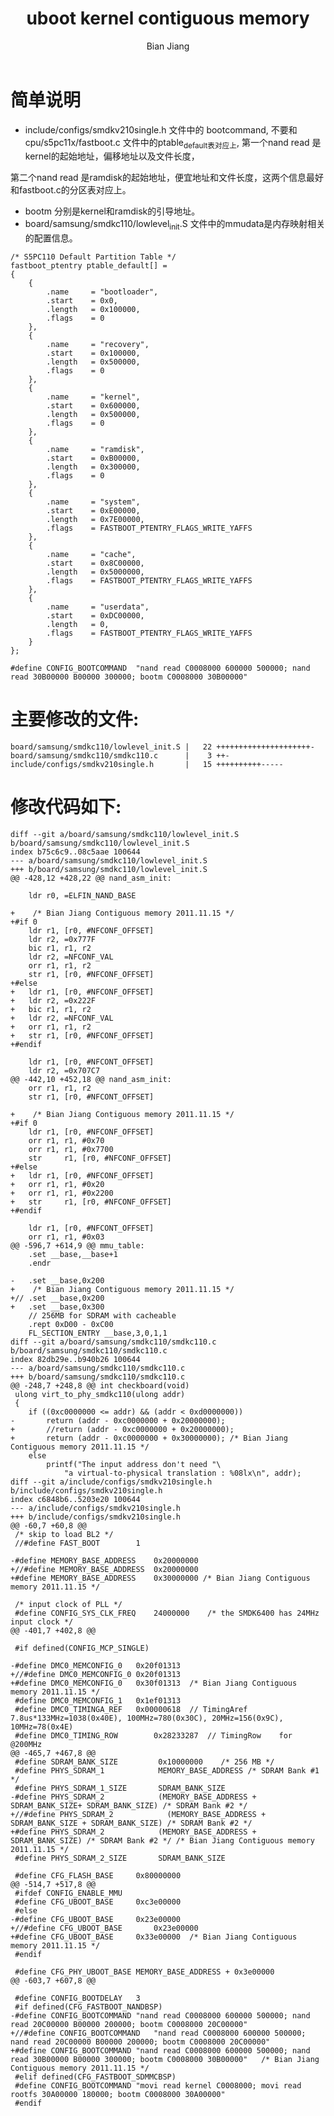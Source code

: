#+TITLE: uboot kernel contiguous memory
#+AUTHOR: Bian Jiang
#+EMAIL: borderj@gmail.com
#+LINK_HOME: http://wifihack.net
#+KEYWORDS: Android, Kernel, uboot, memory, nand

* 简单说明
 * include/configs/smdkv210single.h 文件中的 bootcommand, 不要和cpu/s5pc11x/fastboot.c 文件中的ptable_default表对应上, 第一个nand read 是kernel的起始地址，偏移地址以及文件长度，
第二个nand read 是ramdisk的起始地址，便宜地址和文件长度，这两个信息最好和fastboot.c的分区表对应上。
 * bootm 分别是kernel和ramdisk的引导地址。
 * board/samsung/smdkc110/lowlevel_init.S 文件中的mmudata是内存映射相关的配置信息。

#+BEGIN_EXAMPLE
/* S5PC110 Default Partition Table */
fastboot_ptentry ptable_default[] =
{
	{
		.name     = "bootloader",
		.start    = 0x0,
		.length   = 0x100000,
		.flags    = 0
	},
	{
		.name     = "recovery",
		.start    = 0x100000,
		.length   = 0x500000,
		.flags    = 0
	},
	{
		.name     = "kernel",
		.start    = 0x600000,
		.length   = 0x500000,
		.flags    = 0
	},
	{
		.name     = "ramdisk",
		.start    = 0xB00000,
		.length   = 0x300000,
		.flags    = 0
	},
	{
		.name     = "system",
		.start    = 0xE00000,
		.length   = 0x7E00000,
		.flags    = FASTBOOT_PTENTRY_FLAGS_WRITE_YAFFS
	},
	{
		.name     = "cache",
		.start    = 0x8C00000,
		.length   = 0x5000000,
		.flags    = FASTBOOT_PTENTRY_FLAGS_WRITE_YAFFS
	},
	{
		.name     = "userdata",
		.start    = 0xDC00000,
		.length   = 0,
		.flags    = FASTBOOT_PTENTRY_FLAGS_WRITE_YAFFS
	}
};
#+END_EXAMPLE

#+BEGIN_EXAMPLE
#define CONFIG_BOOTCOMMAND	"nand read C0008000 600000 500000; nand read 30B00000 B00000 300000; bootm C0008000 30B00000"
#+END_EXAMPLE


* 主要修改的文件:

#+BEGIN_EXAMPLE
 board/samsung/smdkc110/lowlevel_init.S |   22 +++++++++++++++++++++-
 board/samsung/smdkc110/smdkc110.c      |    3 ++-
 include/configs/smdkv210single.h       |   15 ++++++++++-----
#+END_EXAMPLE

* 修改代码如下:

#+BEGIN_EXAMPLE
diff --git a/board/samsung/smdkc110/lowlevel_init.S b/board/samsung/smdkc110/lowlevel_init.S
index b75c6c9..08c5aae 100644
--- a/board/samsung/smdkc110/lowlevel_init.S
+++ b/board/samsung/smdkc110/lowlevel_init.S
@@ -428,12 +428,22 @@ nand_asm_init:
 
 	ldr	r0, =ELFIN_NAND_BASE
 
+    /* Bian Jiang Contiguous memory 2011.11.15 */
+#if 0
 	ldr	r1, [r0, #NFCONF_OFFSET]
 	ldr	r2, =0x777F
 	bic	r1, r1, r2
 	ldr	r2, =NFCONF_VAL
 	orr	r1, r1, r2
 	str	r1, [r0, #NFCONF_OFFSET]
+#else
+	ldr	r1, [r0, #NFCONF_OFFSET]
+	ldr	r2, =0x222F
+	bic	r1, r1, r2
+	ldr	r2, =NFCONF_VAL
+	orr	r1, r1, r2
+	str	r1, [r0, #NFCONF_OFFSET]
+#endif
 
 	ldr	r1, [r0, #NFCONT_OFFSET]
 	ldr	r2, =0x707C7
@@ -442,10 +452,18 @@ nand_asm_init:
 	orr	r1, r1, r2
 	str	r1, [r0, #NFCONT_OFFSET]
 
+    /* Bian Jiang Contiguous memory 2011.11.15 */
+#if 0
 	ldr	r1, [r0, #NFCONF_OFFSET]
 	orr	r1, r1, #0x70
 	orr	r1, r1, #0x7700
 	str     r1, [r0, #NFCONF_OFFSET]
+#else
+	ldr	r1, [r0, #NFCONF_OFFSET]
+	orr	r1, r1, #0x20
+	orr	r1, r1, #0x2200
+	str     r1, [r0, #NFCONF_OFFSET]
+#endif
 
 	ldr	r1, [r0, #NFCONT_OFFSET]
 	orr	r1, r1, #0x03
@@ -596,7 +614,9 @@ mmu_table:
 	.set __base,__base+1
 	.endr
 
-	.set __base,0x200
+    /* Bian Jiang Contiguous memory 2011.11.15 */
+//	.set __base,0x200
+	.set __base,0x300
 	// 256MB for SDRAM with cacheable
 	.rept 0xD00 - 0xC00
 	FL_SECTION_ENTRY __base,3,0,1,1
diff --git a/board/samsung/smdkc110/smdkc110.c b/board/samsung/smdkc110/smdkc110.c
index 82db29e..b940b26 100644
--- a/board/samsung/smdkc110/smdkc110.c
+++ b/board/samsung/smdkc110/smdkc110.c
@@ -248,7 +248,8 @@ int checkboard(void)
 ulong virt_to_phy_smdkc110(ulong addr)
 {
 	if ((0xc0000000 <= addr) && (addr < 0xd0000000))
-		return (addr - 0xc0000000 + 0x20000000);
+		//return (addr - 0xc0000000 + 0x20000000);
+		return (addr - 0xc0000000 + 0x30000000); /* Bian Jiang Contiguous memory 2011.11.15 */
 	else
 		printf("The input address don't need "\
 			"a virtual-to-physical translation : %08lx\n", addr);
diff --git a/include/configs/smdkv210single.h b/include/configs/smdkv210single.h
index c6848b6..5203e20 100644
--- a/include/configs/smdkv210single.h
+++ b/include/configs/smdkv210single.h
@@ -60,7 +60,8 @@
 /* skip to load BL2 */
 //#define FAST_BOOT		1
 
-#define MEMORY_BASE_ADDRESS	0x20000000
+//#define MEMORY_BASE_ADDRESS	0x20000000
+#define MEMORY_BASE_ADDRESS	0x30000000 /* Bian Jiang Contiguous memory 2011.11.15 */
 
 /* input clock of PLL */
 #define CONFIG_SYS_CLK_FREQ	24000000	/* the SMDK6400 has 24MHz input clock */
@@ -401,7 +402,8 @@
 
 #if defined(CONFIG_MCP_SINGLE)
 
-#define DMC0_MEMCONFIG_0	0x20f01313
+//#define DMC0_MEMCONFIG_0	0x20f01313
+#define DMC0_MEMCONFIG_0	0x30f01313  /* Bian Jiang Contiguous memory 2011.11.15 */
 #define DMC0_MEMCONFIG_1	0x1ef01313
 #define DMC0_TIMINGA_REF	0x00000618	// TimingAref	7.8us*133MHz=1038(0x40E), 100MHz=780(0x30C), 20MHz=156(0x9C), 10MHz=78(0x4E)
 #define DMC0_TIMING_ROW		0x28233287	// TimingRow	for @200MHz
@@ -465,7 +467,8 @@
 #define SDRAM_BANK_SIZE         0x10000000    /* 256 MB */
 #define PHYS_SDRAM_1            MEMORY_BASE_ADDRESS /* SDRAM Bank #1 */
 #define PHYS_SDRAM_1_SIZE       SDRAM_BANK_SIZE
-#define PHYS_SDRAM_2            (MEMORY_BASE_ADDRESS + SDRAM_BANK_SIZE+ SDRAM_BANK_SIZE) /* SDRAM Bank #2 */
+//#define PHYS_SDRAM_2            (MEMORY_BASE_ADDRESS + SDRAM_BANK_SIZE + SDRAM_BANK_SIZE) /* SDRAM Bank #2 */
+#define PHYS_SDRAM_2            (MEMORY_BASE_ADDRESS + SDRAM_BANK_SIZE) /* SDRAM Bank #2 */ /* Bian Jiang Contiguous memory 2011.11.15 */
 #define PHYS_SDRAM_2_SIZE       SDRAM_BANK_SIZE
 
 #define CFG_FLASH_BASE		0x80000000
@@ -514,7 +517,8 @@
 #ifdef CONFIG_ENABLE_MMU
 #define CFG_UBOOT_BASE		0xc3e00000
 #else
-#define CFG_UBOOT_BASE		0x23e00000
+//#define CFG_UBOOT_BASE		0x23e00000
+#define CFG_UBOOT_BASE		0x33e00000  /* Bian Jiang Contiguous memory 2011.11.15 */
 #endif
 
 #define CFG_PHY_UBOOT_BASE	MEMORY_BASE_ADDRESS + 0x3e00000
@@ -603,7 +607,8 @@
 
 #define CONFIG_BOOTDELAY	3
 #if defined(CFG_FASTBOOT_NANDBSP)
-#define CONFIG_BOOTCOMMAND	"nand read C0008000 600000 500000; nand read 20C00000 B00000 200000; bootm C0008000 20C00000"  
+//#define CONFIG_BOOTCOMMAND	"nand read C0008000 600000 500000; nand read 20C00000 B00000 200000; bootm C0008000 20C00000"
+#define CONFIG_BOOTCOMMAND	"nand read C0008000 600000 500000; nand read 30B00000 B00000 300000; bootm C0008000 30B00000"   /* Bian Jiang Contiguous memory 2011.11.15 */
 #elif defined(CFG_FASTBOOT_SDMMCBSP)
 #define CONFIG_BOOTCOMMAND	"movi read kernel C0008000; movi read rootfs 30A00000 180000; bootm C0008000 30A00000"
 #endif

#+END_EXAMPLE
